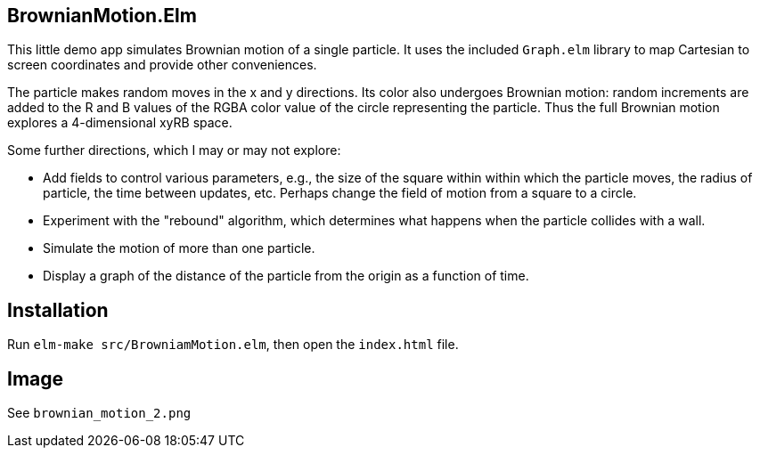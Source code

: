 == BrownianMotion.Elm

This little demo app simulates Brownian motion of a single particle.
It uses the included `Graph.elm` library to map Cartesian to screen
coordinates and provide other conveniences.

The particle makes random moves in the x and y directions.
Its color also undergoes Brownian motion: random increments
are added to the R and B values of the RGBA color value of the
circle representing the particle.  Thus the full Brownian motion
explores a 4-dimensional xyRB space.

Some further directions, which I may or may not explore:

- Add fields to control various parameters, e.g.,
the size of the square within within which the particle moves,
the radius of particle, the time between updates, etc. Perhaps
change the field of motion from a square to a circle.

- Experiment with the "rebound" algorithm, which determines what
happens when the particle collides with a wall.

- Simulate the motion of more than one particle.

- Display a graph of the distance of the particle from the origin
as a function of time.

== Installation

Run `elm-make src/BrowniamMotion.elm`, then open the `index.html` file.

== Image

See `brownian_motion_2.png`
